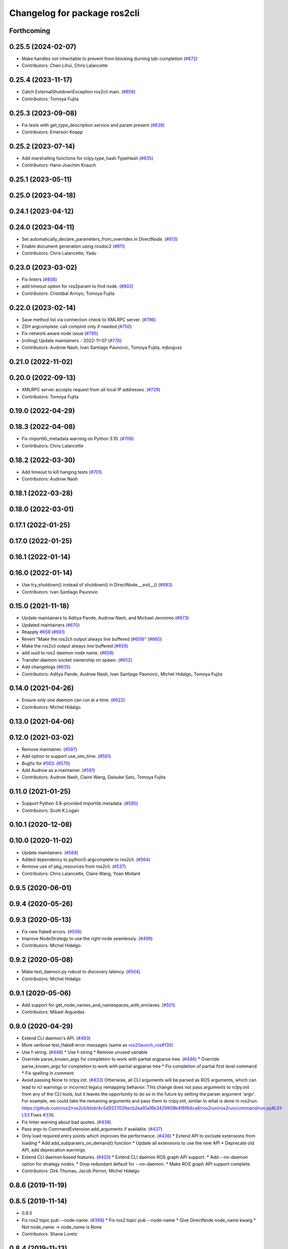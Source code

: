 ^^^^^^^^^^^^^^^^^^^^^^^^^^^^^
Changelog for package ros2cli
^^^^^^^^^^^^^^^^^^^^^^^^^^^^^

Forthcoming
-----------

0.25.5 (2024-02-07)
-------------------
* Make handles not inheritable to prevent from blocking durning tab-completion (`#872 <https://github.com/ros2/ros2cli/issues/872>`_)
* Contributors: Chen Lihui, Chris Lalancette

0.25.4 (2023-11-17)
-------------------
* Catch ExternalShutdownException ros2cli main. (`#858 <https://github.com/ros2/ros2cli/issues/858>`_)
* Contributors: Tomoya Fujita

0.25.3 (2023-09-08)
-------------------
* Fix tests with get_type_description service and param present (`#839 <https://github.com/ros2/ros2cli/issues/839>`_)
* Contributors: Emerson Knapp

0.25.2 (2023-07-14)
-------------------
* Add marshalling functions for rclpy.type_hash.TypeHash (`#835 <https://github.com/ros2/ros2cli/issues/835>`_)
* Contributors: Hans-Joachim Krauch

0.25.1 (2023-05-11)
-------------------

0.25.0 (2023-04-18)
-------------------

0.24.1 (2023-04-12)
-------------------

0.24.0 (2023-04-11)
-------------------
* Set automatically_declare_parameters_from_overrides in DirectNode. (`#813 <https://github.com/ros2/ros2cli/issues/813>`_)
* Enable document generation using rosdoc2 (`#811 <https://github.com/ros2/ros2cli/issues/811>`_)
* Contributors: Chris Lalancette, Yadu

0.23.0 (2023-03-02)
-------------------
* Fix linters (`#808 <https://github.com/ros2/ros2cli/issues/808>`_)
* add timeout option for ros2param to find node. (`#802 <https://github.com/ros2/ros2cli/issues/802>`_)
* Contributors: Cristóbal Arroyo, Tomoya Fujita

0.22.0 (2023-02-14)
-------------------
* Save method list via connection check to XMLRPC server. (`#796 <https://github.com/ros2/ros2cli/issues/796>`_)
* ZSH argcomplete: call compinit only if needed (`#750 <https://github.com/ros2/ros2cli/issues/750>`_)
* Fix network aware node issue (`#785 <https://github.com/ros2/ros2cli/issues/785>`_)
* [rolling] Update maintainers - 2022-11-07 (`#776 <https://github.com/ros2/ros2cli/issues/776>`_)
* Contributors: Audrow Nash, Ivan Santiago Paunovic, Tomoya Fujita, mjbogusz

0.21.0 (2022-11-02)
-------------------

0.20.0 (2022-09-13)
-------------------
* XMLRPC server accepts request from all local IP addresses. (`#729 <https://github.com/ros2/ros2cli/issues/729>`_)
* Contributors: Tomoya Fujita

0.19.0 (2022-04-29)
-------------------

0.18.3 (2022-04-08)
-------------------
* Fix importlib_metadata warning on Python 3.10. (`#706 <https://github.com/ros2/ros2cli/issues/706>`_)
* Contributors: Chris Lalancette

0.18.2 (2022-03-30)
-------------------
* Add timeout to kill hanging tests (`#701 <https://github.com/ros2/ros2cli/issues/701>`_)
* Contributors: Audrow Nash

0.18.1 (2022-03-28)
-------------------

0.18.0 (2022-03-01)
-------------------

0.17.1 (2022-01-25)
-------------------

0.17.0 (2022-01-25)
-------------------

0.16.1 (2022-01-14)
-------------------

0.16.0 (2022-01-14)
-------------------
* Use try_shutdown() instead of shutdown() in DirectNode.__exit_\_() (`#683 <https://github.com/ros2/ros2cli/issues/683>`_)
* Contributors: Ivan Santiago Paunovic

0.15.0 (2021-11-18)
-------------------
* Update maintainers to Aditya Pande, Audrow Nash, and Michael Jeronimo (`#673 <https://github.com/ros2/ros2cli/issues/673>`_)
* Updated maintainers (`#670 <https://github.com/ros2/ros2cli/issues/670>`_)
* Reapply `#659 <https://github.com/ros2/ros2cli/issues/659>`_ (`#661 <https://github.com/ros2/ros2cli/issues/661>`_)
* Revert "Make the ros2cli output always line buffered (`#659 <https://github.com/ros2/ros2cli/issues/659>`_)" (`#660 <https://github.com/ros2/ros2cli/issues/660>`_)
* Make the ros2cli output always line buffered (`#659 <https://github.com/ros2/ros2cli/issues/659>`_)
* add uuid to ros2 daemon node name. (`#658 <https://github.com/ros2/ros2cli/issues/658>`_)
* Transfer daemon socket ownership on spawn. (`#652 <https://github.com/ros2/ros2cli/issues/652>`_)
* Add changelogs (`#635 <https://github.com/ros2/ros2cli/issues/635>`_)
* Contributors: Aditya Pande, Audrow Nash, Ivan Santiago Paunovic, Michel Hidalgo, Tomoya Fujita

0.14.0 (2021-04-26)
-------------------
* Ensure only one daemon can run at a time. (`#622 <https://github.com/ros2/ros2cli/issues/622>`_)
* Contributors: Michel Hidalgo

0.13.0 (2021-04-06)
-------------------

0.12.0 (2021-03-02)
-------------------
* Remove maintainer. (`#597 <https://github.com/ros2/ros2cli/issues/597>`_)
* Add option to support use_sim_time. (`#581 <https://github.com/ros2/ros2cli/issues/581>`_)
* Bugfix for `#563 <https://github.com/ros2/ros2cli/issues/563>`_. (`#570 <https://github.com/ros2/ros2cli/issues/570>`_)
* Add Audrow as a maintainer. (`#591 <https://github.com/ros2/ros2cli/issues/591>`_)
* Contributors: Audrow Nash, Claire Wang, Daisuke Sato, Tomoya Fujita

0.11.0 (2021-01-25)
-------------------
* Support Python 3.8-provided importlib.metadata. (`#585 <https://github.com/ros2/ros2cli/issues/585>`_)
* Contributors: Scott K Logan

0.10.1 (2020-12-08)
-------------------

0.10.0 (2020-11-02)
-------------------
* Update maintainers. (`#568 <https://github.com/ros2/ros2cli/issues/568>`_)
* Added dependency to python3-argcomplete to ros2cli. (`#564 <https://github.com/ros2/ros2cli/issues/564>`_)
* Remove use of pkg_resources from ros2cli. (`#537 <https://github.com/ros2/ros2cli/pull/537>`_)
* Contributors: Chris Lalancette, Claire Wang, Yoan Mollard

0.9.5 (2020-06-01)
------------------

0.9.4 (2020-05-26)
------------------

0.9.3 (2020-05-13)
------------------
* Fix new flake8 errors. (`#509 <https://github.com/ros2/ros2cli/issues/509>`_)
* Improve NodeStrategy to use the right node seamlessly. (`#499 <https://github.com/ros2/ros2cli/issues/499>`_)
* Contributors: Michel Hidalgo

0.9.2 (2020-05-08)
------------------
* Make test_daemon.py robust to discovery latency. (`#504 <https://github.com/ros2/ros2cli/issues/504>`_)
* Contributors: Michel Hidalgo

0.9.1 (2020-05-06)
------------------
* Add support for get_node_names_and_namespaces_with_enclaves. (`#501 <https://github.com/ros2/ros2cli/issues/501>`_)
* Contributors: Mikael Arguedas

0.9.0 (2020-04-29)
------------------
* Extend CLI daemon's API. (`#493 <https://github.com/ros2/ros2cli/issues/493>`_)
* More verbose test_flake8 error messages (same as `ros2/launch_ros#135 <https://github.com/ros2/launch_ros/issues/135>`_)
* Use f-string. (`#448 <https://github.com/ros2/ros2cli/issues/448>`_)
  * Use f-string
  * Remove unused variable
* Override parse_known_args for completion to work with partial argparse tree. (`#446 <https://github.com/ros2/ros2cli/issues/446>`_)
  * Override parse_known_args for completion to work with partial argparse tree
  * Fix completion of partial first level command
  * Fix spelling in comment
* Avoid passing None to rclpy.init. (`#433 <https://github.com/ros2/ros2cli/issues/433>`_)
  Otherwise, all CLI arguments will be parsed as ROS arguments, which can lead
  to rcl warnings or incorrect legacy remapping behavior.
  This change does not pass arguments to rclpy.init from any of the CLI
  tools, but it leaves the opportunity to do so in the future by setting the
  parser argument 'argv'. For example, we could take the remaining arguments
  and pass them to rclpy.init, similar to what is done in ros2run:
  https://github.com/ros2/ros2cli/blob/4c5d9327026ecb2ea10a16b3429908b4f6f64ca6/ros2run/ros2run/command/run.py#L51-L53
  Fixes `#336 <https://github.com/ros2/ros2cli/issues/336>`_.
* Fix linter warning about bad quotes. (`#438 <https://github.com/ros2/ros2cli/issues/438>`_)
* Pass argv to CommandExtension.add_arguments if available. (`#437 <https://github.com/ros2/ros2cli/issues/437>`_)
* Only load required entry points which improves the performance. (`#436 <https://github.com/ros2/ros2cli/issues/436>`_)
  * Extend API to exclude extensions from loading
  * Add add_subparsers_on_demand() function
  * Update all extensions to use the new API
  * Deprecate old API, add deprecation warnings
* Extend CLI daemon based features. (`#420 <https://github.com/ros2/ros2cli/issues/420>`_)
  * Extend CLI daemon ROS graph API support.
  * Add --no-daemon option for strategy nodes.
  * Drop redundant default for --no-daemon.
  * Make ROS graph API support complete.
* Contributors: Dirk Thomas, Jacob Perron, Michel Hidalgo

0.8.6 (2019-11-19)
------------------

0.8.5 (2019-11-14)
------------------
* 0.8.5
* Fix ros2 topic pub --node-name. (`#398 <https://github.com/ros2/ros2cli/issues/398>`_)
  * Fix ros2 topic pub --node-name
  * Give DirectNode node_name kwarg
  * Not node_name -> node_name is None
* Contributors: Shane Loretz

0.8.4 (2019-11-13)
------------------
* 0.8.4
* Contributors: Michael Carroll

0.8.3 (2019-10-23)
------------------
* 0.8.3
* Make daemon “reset” itself when the IP address changes. (`#284 <https://github.com/ros2/ros2cli/issues/284>`_)
* Contributors: Ivan Santiago Paunovic, Shane Loretz

0.8.2 (2019-10-08)
------------------
* 0.8.2
* Fix sourcing completion scripts in Debian package. (`#353 <https://github.com/ros2/ros2cli/issues/353>`_)
  * Fix sourcing completion scripts in Debian package
  * Fix path
* Contributors: Dirk Thomas

0.8.1 (2019-10-04)
------------------
* 0.8.1
* Contributors: Michael Carroll

0.8.0 (2019-09-26)
------------------
* Update setup.py version. (`#331 <https://github.com/ros2/ros2cli/issues/331>`_)
  Versions now match latest tag and package.xml.
* Install package manifest. (`#330 <https://github.com/ros2/ros2cli/issues/330>`_)
* Contributors: Dirk Thomas, Jacob Perron

0.7.4 (2019-05-29)
------------------
* Update help of --spin-time. (`#253 <https://github.com/ros2/ros2cli/issues/253>`_)
* Don't start parameter service in daemon. (`#251 <https://github.com/ros2/ros2cli/issues/251>`_)
* Fix sourcing argcomplete script in zsh. (`#243 <https://github.com/ros2/ros2cli/issues/243>`_)
* Contributors: Dirk Thomas

0.7.3 (2019-05-20)
------------------

0.7.2 (2019-05-08)
------------------
* Add xmllint linter test. (`#232 <https://github.com/ros2/ros2cli/issues/232>`_)
  * Add xmllint test to ament_python packages
  * Cover new packages as well
* Contributors: Mikael Arguedas

0.7.1 (2019-04-17)
------------------

0.7.0 (2019-04-14)
------------------
* Update logger.warn (deprecated) to logger.warning. (`#205 <https://github.com/ros2/ros2cli/issues/205>`_)
* Contributors: Dirk Thomas

0.6.3 (2019-02-08)
------------------
* Consistent node naming. (`#158 <https://github.com/ros2/ros2cli/issues/158>`_)
  * Support for easy integration with ros2 security features by starting CLI nodes with a consistent prefix.
  * Removing unneeded comment
  * Making DirectNode visible (removing hidden node prefix) to have consistent node naming for ros2cli.
  * Start all CLI nodes as hidden.
  * Shortening the default CLI node name prefix from '_ros2cli_node' to '_ros2cli'
  * Importing HIDDEN_NODE_PREFIX from rclpy, renaming CLI_NODE_NAME_PREFIX -> NODE_NAME_PREFIX.
  * Ros2node - Importing HIDDEN_NODE_PREFIX from rclpy
  * Linter fixes.
* Contributors: AAlon

0.6.2 (2018-12-12)
------------------

0.6.1 (2018-12-06)
------------------
* 0.6.1
  bump package.xml, setup.py and setup.cfg versions
* Contributors: Shane Loretz

0.6.0 (2018-11-19)
------------------
* Node name with namespace. (`#146 <https://github.com/ros2/ros2cli/issues/146>`_)
* Contributors: Dirk Thomas

0.5.4 (2018-08-20)
------------------

0.5.3 (2018-07-17)
------------------
* Check rmw identifier. (`#121 <https://github.com/ros2/ros2cli/issues/121>`_)
  * Daemin -> daemon
  * Check rmw implementation identifier before calling the daemon
  This allows to raise with an appropriate error message if the default rmw implementation is not installed on the system
  * Trailing spaces
* Contributors: Mikael Arguedas

0.5.2 (2018-06-28)
------------------

0.5.1 (2018-06-27 12:27)
------------------------

0.5.0 (2018-06-27 12:17)
------------------------
* Hide window of spawned daemon. (`#113 <https://github.com/ros2/ros2cli/issues/113>`_)
* Cancel timer before letting caller use the node to avoid spurious wakeups for consumers. (`#115 <https://github.com/ros2/ros2cli/issues/115>`_)
  * Cancel timer before letting caller use the node to avoid spurious wakeups for consumers
  * Make timer local and destroy it after use
* Use (bash)compinit for zsh completion. (`#102 <https://github.com/ros2/ros2cli/issues/102>`_)
* Add colcon.pkg file to source completion scripts. (`#101 <https://github.com/ros2/ros2cli/issues/101>`_)
* Add pytest markers to linter tests
* Ignore F841 from latest Pyflakes release. (`#93 <https://github.com/ros2/ros2cli/issues/93>`_)
* Source bash completion script from setup file. (`#84 <https://github.com/ros2/ros2cli/issues/84>`_)
  * Source bash completion script from setup file
  * Add zsh specific local_setup file
* Set zip_safe to avoid warning during installation. (`#83 <https://github.com/ros2/ros2cli/issues/83>`_)
* Use rmw agnostic daemon URL. (`#80 <https://github.com/ros2/ros2cli/issues/80>`_)
* Print full help when no command is passed. (`#81 <https://github.com/ros2/ros2cli/issues/81>`_)
* Fix import order. (`#79 <https://github.com/ros2/ros2cli/issues/79>`_)
* Contributors: Dirk Thomas, Mikael Arguedas

0.4.0 (2017-12-08)
------------------
* Merge pull request `#71 <https://github.com/ros2/ros2cli/issues/71>`_ from ros2/wait_until_daemon_has_started
  'daemon start' waits until it has been started before returning
* 'daemon start' waits until it has been started before returning
* Remove test_suite, add pytest as test_requires
* 0.0.3
* Merge pull request `#49 <https://github.com/ros2/ros2cli/issues/49>`_ from ros2/msg_stopping_daemon_diff_rmw
  add error message when trying to stop a daemon using a different rmw implementation
* Add error message when trying to stop a daemon using a different rmw implementation
* Merge pull request `#46 <https://github.com/ros2/ros2cli/issues/46>`_ from ros2/flake8_plugins
  update style to satisfy new flake8 plugins
* Update style to satisfy new flake8 plugins
* Implicitly inherit from object. (`#45 <https://github.com/ros2/ros2cli/issues/45>`_)
* 0.0.2
* Fix daemon verb
* Merge pull request `#38 <https://github.com/ros2/ros2cli/issues/38>`_ from ros2/add_daemon_command
  add daemon command with verbs status, start, stop
* Merge pull request `#33 <https://github.com/ros2/ros2cli/issues/33>`_ from ros2/improve_windows_daemon
  Improve windows daemon
* Add daemon command with verbs status, start, stop
* Use different cwd for daemon to prevent holding folder handle
* Detach daemon on Windows
* Add exec_depend on python3-pkg-resources. (`#30 <https://github.com/ros2/ros2cli/issues/30>`_)
* Merge pull request `#29 <https://github.com/ros2/ros2cli/issues/29>`_ from ros2/hide_help_from_completion
  hide help options from completion
* Hide help options from completion
* Merge pull request `#26 <https://github.com/ros2/ros2cli/issues/26>`_ from ros2/support_argcomplete_py3
  support python3-argcomplete
* Support python3-argcomplete
* Merge pull request `#15 <https://github.com/ros2/ros2cli/issues/15>`_ from ros2/various_fixes
  various fixes and improvements
* Various fixes and improvements
* Merge pull request `#11 <https://github.com/ros2/ros2cli/issues/11>`_ from ros2/daemon_rmw_impl
  update daemon to only handle local requests for matching rmw impl
* Update daemon to only handle requests from localhost
* Update daemon to only handle requests from matching rmw impl.
* Merge pull request `#7 <https://github.com/ros2/ros2cli/issues/7>`_ from ros2/zsh_argcomplete
  add argcomplete script for zsh
* Add argcomplete script for zsh
* Merge pull request `#5 <https://github.com/ros2/ros2cli/issues/5>`_ from ros2/pep257
  add pep257 tests
* Add pep257 tests
* Merge pull request `#1 <https://github.com/ros2/ros2cli/issues/1>`_ from ros2/initial_features
  Entry point, plugin system, daemon, existing tools
* Append pid / domain id to node names
* Add suffix to node name in daemon. (`#2 <https://github.com/ros2/ros2cli/issues/2>`_)
* Add linter tests
* Add rclpy node interface and xml-rpc based daemon
* Add argcomplete-based completion
* Add hidden extension commands
* Add ros2cli plugin system, interface for commands and verbs, and cli
* Contributors: Dirk Thomas, Mikael Arguedas, William Woodall
